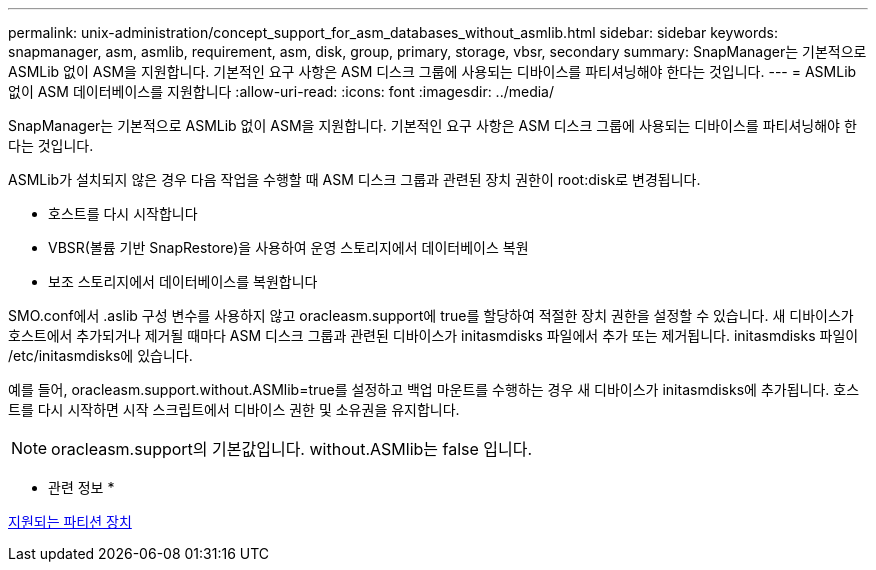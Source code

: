 ---
permalink: unix-administration/concept_support_for_asm_databases_without_asmlib.html 
sidebar: sidebar 
keywords: snapmanager, asm, asmlib, requirement, asm, disk, group, primary, storage, vbsr, secondary 
summary: SnapManager는 기본적으로 ASMLib 없이 ASM을 지원합니다. 기본적인 요구 사항은 ASM 디스크 그룹에 사용되는 디바이스를 파티셔닝해야 한다는 것입니다. 
---
= ASMLib 없이 ASM 데이터베이스를 지원합니다
:allow-uri-read: 
:icons: font
:imagesdir: ../media/


[role="lead"]
SnapManager는 기본적으로 ASMLib 없이 ASM을 지원합니다. 기본적인 요구 사항은 ASM 디스크 그룹에 사용되는 디바이스를 파티셔닝해야 한다는 것입니다.

ASMLib가 설치되지 않은 경우 다음 작업을 수행할 때 ASM 디스크 그룹과 관련된 장치 권한이 root:disk로 변경됩니다.

* 호스트를 다시 시작합니다
* VBSR(볼륨 기반 SnapRestore)을 사용하여 운영 스토리지에서 데이터베이스 복원
* 보조 스토리지에서 데이터베이스를 복원합니다


SMO.conf에서 .aslib 구성 변수를 사용하지 않고 oracleasm.support에 true를 할당하여 적절한 장치 권한을 설정할 수 있습니다. 새 디바이스가 호스트에서 추가되거나 제거될 때마다 ASM 디스크 그룹과 관련된 디바이스가 initasmdisks 파일에서 추가 또는 제거됩니다. initasmdisks 파일이 /etc/initasmdisks에 있습니다.

예를 들어, oracleasm.support.without.ASMlib=true를 설정하고 백업 마운트를 수행하는 경우 새 디바이스가 initasmdisks에 추가됩니다. 호스트를 다시 시작하면 시작 스크립트에서 디바이스 권한 및 소유권을 유지합니다.


NOTE: oracleasm.support의 기본값입니다. without.ASMlib는 false 입니다.

* 관련 정보 *

xref:reference_supported_partition_devices.adoc[지원되는 파티션 장치]
